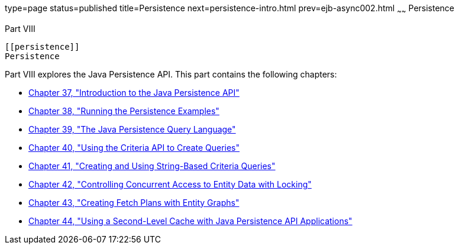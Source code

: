 type=page
status=published
title=Persistence
next=persistence-intro.html
prev=ejb-async002.html
~~~~~~
Persistence
===========

[[BNBPY]][[JEETT00132]]

[[part-viii]]
Part VIII +
-----------

[[persistence]]
Persistence
-----------

Part VIII explores the Java Persistence API. This part contains the
following chapters:

* link:persistence-intro.html#BNBPZ[Chapter 37, "Introduction to the Java
Persistence API"]
* link:persistence-basicexamples.html#GIJST[Chapter 38, "Running the
Persistence Examples"]
* link:persistence-querylanguage.html#BNBTG[Chapter 39, "The Java
Persistence Query Language"]
* link:persistence-criteria.html#GJITV[Chapter 40, "Using the Criteria
API to Create Queries"]
* link:persistence-string-queries.html#GKJIQ[Chapter 41, "Creating and
Using String-Based Criteria Queries"]
* link:persistence-locking.html#GKJJF[Chapter 42, "Controlling Concurrent
Access to Entity Data with Locking"]
* link:persistence-entitygraphs.html#BABIJIAC[Chapter 43, "Creating Fetch
Plans with Entity Graphs"]
* link:persistence-cache.html#GKJIA[Chapter 44, "Using a Second-Level
Cache with Java Persistence API Applications"]


